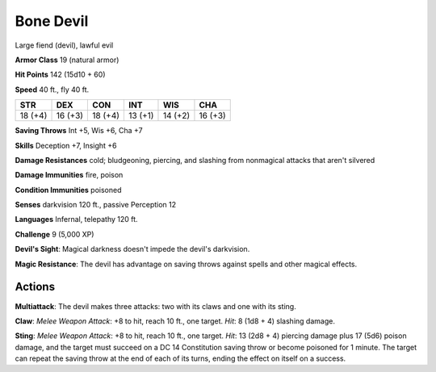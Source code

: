 
.. _srd:bone-devil:

Bone Devil
----------

Large fiend (devil), lawful evil

**Armor Class** 19 (natural armor)

**Hit Points** 142 (15d10 + 60)

**Speed** 40 ft., fly 40 ft.

+-----------+-----------+-----------+-----------+-----------+-----------+
| STR       | DEX       | CON       | INT       | WIS       | CHA       |
+===========+===========+===========+===========+===========+===========+
| 18 (+4)   | 16 (+3)   | 18 (+4)   | 13 (+1)   | 14 (+2)   | 16 (+3)   |
+-----------+-----------+-----------+-----------+-----------+-----------+

**Saving Throws** Int +5, Wis +6, Cha +7

**Skills** Deception +7, Insight +6

**Damage Resistances** cold; bludgeoning, piercing, and slashing from
nonmagical attacks that aren't silvered

**Damage Immunities** fire, poison

**Condition Immunities** poisoned

**Senses** darkvision 120 ft., passive Perception 12

**Languages** Infernal, telepathy 120 ft.

**Challenge** 9 (5,000 XP)

**Devil's Sight**: Magical darkness doesn't impede the devil's
darkvision.

**Magic Resistance**: The devil has advantage on saving
throws against spells and other magical effects.

Actions
~~~~~~~~~~~~~~~~~~~~~~~~~~~~~~~~~

**Multiattack**: The devil makes three attacks: two with its claws and
one with its sting.

**Claw**: *Melee Weapon Attack*: +8 to hit, reach 10
ft., one target. *Hit*: 8 (1d8 + 4) slashing damage.

**Sting**: *Melee
Weapon Attack*: +8 to hit, reach 10 ft., one target. *Hit*: 13 (2d8 + 4)
piercing damage plus 17 (5d6) poison damage, and the target must succeed
on a DC 14 Constitution saving throw or become poisoned for 1 minute.
The target can repeat the saving throw at the end of each of its turns,
ending the effect on itself on a success.
